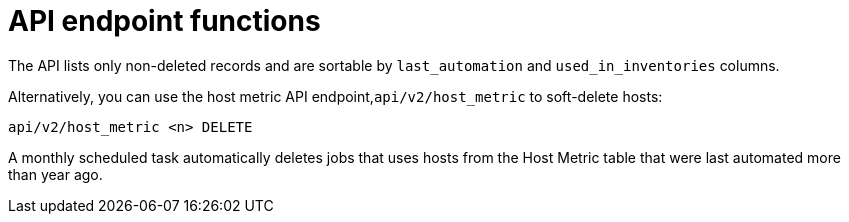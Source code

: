 [id="proc-controller-apo-endpoint-functions"]

= API endpoint functions

The API lists only non-deleted records and are sortable by `last_automation` and `used_in_inventories` columns.

Alternatively, you can use the host metric API endpoint,`api/v2/host_metric` to soft-delete hosts:

[literal, options="nowrap" subs="+attributes"]
----
api/v2/host_metric <n> DELETE
----

A monthly scheduled task automatically deletes jobs that uses hosts from the Host Metric table that were last automated more than year ago.
